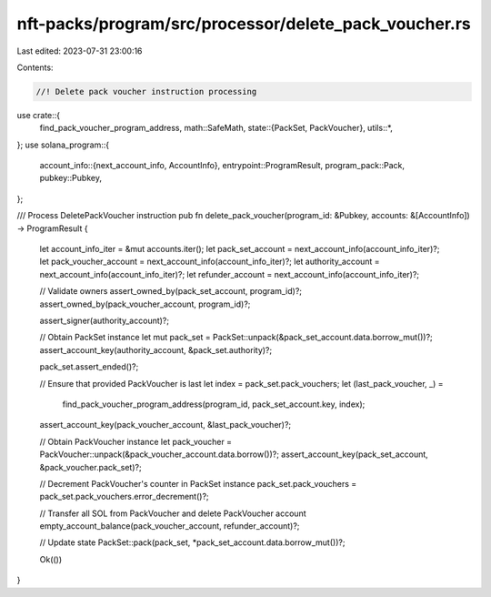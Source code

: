 nft-packs/program/src/processor/delete_pack_voucher.rs
======================================================

Last edited: 2023-07-31 23:00:16

Contents:

.. code-block:: rs

    //! Delete pack voucher instruction processing

use crate::{
    find_pack_voucher_program_address,
    math::SafeMath,
    state::{PackSet, PackVoucher},
    utils::*,
};
use solana_program::{
    account_info::{next_account_info, AccountInfo},
    entrypoint::ProgramResult,
    program_pack::Pack,
    pubkey::Pubkey,
};

/// Process DeletePackVoucher instruction
pub fn delete_pack_voucher(program_id: &Pubkey, accounts: &[AccountInfo]) -> ProgramResult {
    let account_info_iter = &mut accounts.iter();
    let pack_set_account = next_account_info(account_info_iter)?;
    let pack_voucher_account = next_account_info(account_info_iter)?;
    let authority_account = next_account_info(account_info_iter)?;
    let refunder_account = next_account_info(account_info_iter)?;

    // Validate owners
    assert_owned_by(pack_set_account, program_id)?;
    assert_owned_by(pack_voucher_account, program_id)?;

    assert_signer(authority_account)?;

    // Obtain PackSet instance
    let mut pack_set = PackSet::unpack(&pack_set_account.data.borrow_mut())?;
    assert_account_key(authority_account, &pack_set.authority)?;

    pack_set.assert_ended()?;

    // Ensure that provided PackVoucher is last
    let index = pack_set.pack_vouchers;
    let (last_pack_voucher, _) =
        find_pack_voucher_program_address(program_id, pack_set_account.key, index);
    assert_account_key(pack_voucher_account, &last_pack_voucher)?;

    // Obtain PackVoucher instance
    let pack_voucher = PackVoucher::unpack(&pack_voucher_account.data.borrow())?;
    assert_account_key(pack_set_account, &pack_voucher.pack_set)?;

    // Decrement PackVoucher's counter in PackSet instance
    pack_set.pack_vouchers = pack_set.pack_vouchers.error_decrement()?;

    // Transfer all SOL from PackVoucher and delete PackVoucher account
    empty_account_balance(pack_voucher_account, refunder_account)?;

    // Update state
    PackSet::pack(pack_set, *pack_set_account.data.borrow_mut())?;

    Ok(())
}


